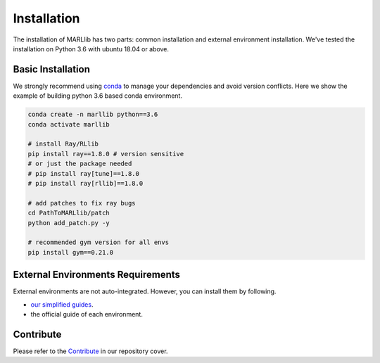 .. _basic-installation:

Installation
===================

The installation of MARLlib has two parts: common installation and external environment installation.
We've tested the installation on Python 3.6 with ubuntu 18.04 or above.


Basic Installation
--------------------

We strongly recommend using `conda <https://docs.conda.io/en/latest/miniconda.html>`_ to manage your dependencies and avoid version conflicts.
Here we show the example of building python 3.6 based conda environment.

.. code-block:: shell

    conda create -n marllib python==3.6
    conda activate marllib

    # install Ray/RLlib
    pip install ray==1.8.0 # version sensitive
    # or just the package needed
    # pip install ray[tune]==1.8.0
    # pip install ray[rllib]==1.8.0

    # add patches to fix ray bugs
    cd PathToMARLlib/patch
    python add_patch.py -y

    # recommended gym version for all envs
    pip install gym==0.21.0


External Environments Requirements
------------------------------------------

External environments are not auto-integrated. However, you can install them by following.

* `our simplified guides <https://marllib.readthedocs.io/en/latest/handbook/env.html>`_.
* the official guide of each environment.


Contribute
----------------------------

Please refer to the `Contribute <https://github.com/Replicable-MARL/MARLlib>`_ in our repository cover.

